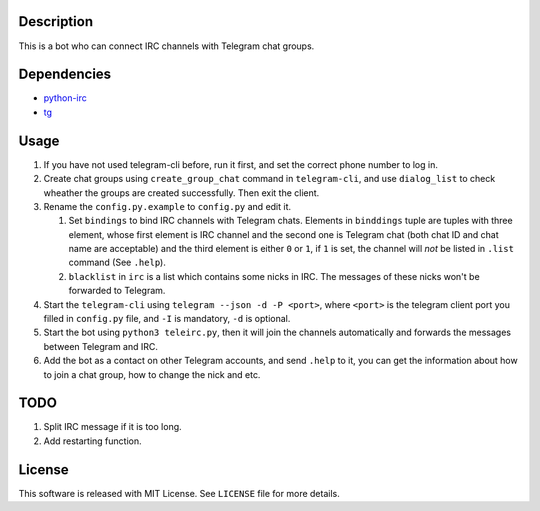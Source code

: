 Description
===========
This is a bot who can connect IRC channels with Telegram chat groups.

Dependencies
==========
+ `python-irc <https://pypi.python.org/pypi/irc>`_
+ `tg <https://github.com/vysheng/tg>`_

Usage
=====
#. If you have not used telegram-cli before, run it first, and set the correct phone number
   to log in.

#. Create chat groups using ``create_group_chat`` command in ``telegram-cli``, and use
   ``dialog_list`` to check wheather the groups are created successfully. Then exit the
   client.

#. Rename the ``config.py.example`` to ``config.py`` and edit it.

   #. Set ``bindings`` to bind IRC channels with Telegram chats. Elements in ``binddings`` tuple
      are tuples with three element, whose first element is IRC channel and the second one is
      Telegram chat (both chat ID and chat name are acceptable) and the third element is either ``0``
      or ``1``, if ``1`` is set, the channel will *not* be listed in ``.list`` command (See ``.help``).
   #. ``blacklist`` in ``irc`` is a list which contains some nicks in IRC. The messages of these
      nicks won't be forwarded to Telegram.

#. Start the ``telegram-cli`` using ``telegram --json -d -P <port>``, where ``<port>`` is the telegram
   client port you filled in ``config.py`` file, and ``-I`` is mandatory, ``-d`` is optional.

#. Start the bot using ``python3 teleirc.py``, then it will join the channels automatically and
   forwards the messages between Telegram and IRC.

#. Add the bot as a contact on other Telegram accounts, and send ``.help`` to it, you can get the
   information about how to join a chat group, how to change the nick and etc.

TODO
====
#. Split IRC message if it is too long.

#. Add restarting function.

License
=======
This software is released with MIT License. See ``LICENSE`` file for more details.
